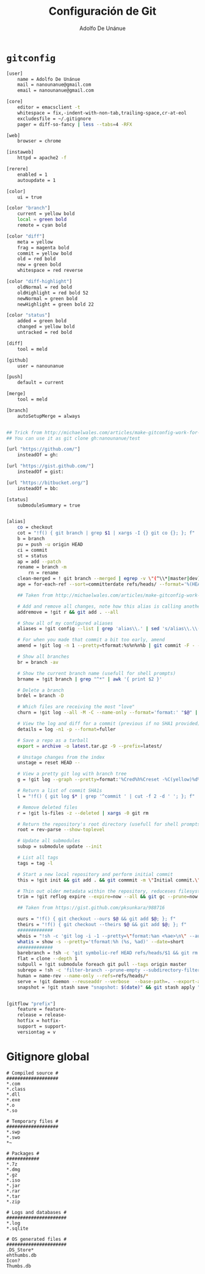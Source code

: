#+TITLE:     Configuración de Git
#+AUTHOR:    Adolfo De Unánue
#+EMAIL:     nanounanue@gmail.com
#+STARTUP: showeverything
#+STARTUP: nohideblocks
#+STARTUP: indent
#+TAGS: git

* =gitconfig=

#+BEGIN_SRC sh :tangle ~/.gitconfig
[user]
    name = Adolfo De Unánue
    mail = nanounanue@gmail.com
    email = nanounanue@gmail.com

[core]
    editor = emacsclient -t
    whitespace = fix,-indent-with-non-tab,trailing-space,cr-at-eol
    excludesfile = ~/.gitignore
    pager = diff-so-fancy | less --tabs=4 -RFX

[web]
    browser = chrome

[instaweb]
    httpd = apache2 -f

[rerere]
    enabled = 1
    autoupdate = 1

[color]
    ui = true

[color "branch"]
    current = yellow bold
    local = green bold
    remote = cyan bold

[color "diff"]
    meta = yellow
    frag = magenta bold
    commit = yellow bold
    old = red bold
    new = green bold
    whitespace = red reverse

[color "diff-highlight"]
    oldNormal = red bold
    oldHighlight = red bold 52
    newNormal = green bold
    newHighlight = green bold 22

[color "status"]
    added = green bold
    changed = yellow bold
    untracked = red bold

[diff]
    tool = meld

[github]
    user = nanounanue

[push]
    default = current

[merge]
    tool = meld

[branch]
    autoSetupMerge = always


## Trick from http://michaelwales.com/articles/make-gitconfig-work-for-you/
## You can use it as git clone gh:nanounanue/test

[url "https://github.com/"]
    insteadOf = gh:

[url "https://gist.github.com/"]
    insteadOf = gist:

[url "https://bitbucket.org/"]
    insteadOf = bb:

[status]
    submoduleSummary = true


[alias]
    co = checkout
    cot = "!f() { git branch | grep $1 | xargs -I {} git co {}; }; f"
    b = branch
    pu = push -u origin HEAD
    ci = commit
    st = status
    ap = add --patch
    rename = branch -m
        rn = rename
    clean-merged = ! git branch --merged | egrep -v \"(^\\*|master|dev)\" | xargs git branch -d
    age = for-each-ref --sort=committerdate refs/heads/ --format='%(HEAD) %(color:yellow)%(refname:short)%(color:reset) - %(color:red)%(objectname:short)%(color:reset) - %(contents:subject) - %(authorname) (%(color:green)%(committerdate:relative)%(color:reset))'

    ## Taken from http://michaelwales.com/articles/make-gitconfig-work-for-you/

    # Add and remove all changes, note how this alias is calling another alias
    addremove = !git r && git add . --all

    # Show all of my configured aliases
    aliases = !git config --list | grep 'alias\\.' | sed 's/alias\\.\\([^=]*\\)=\\(.*\\)/\\1\\ \t => \\2/' | sort

    # For when you made that commit a bit too early, amend
    amend = !git log -n 1 --pretty=tformat:%s%n%n%b | git commit -F - --amend

    # Show all branches
    br = branch -av

    # Show the current branch name (usefull for shell prompts)
    brname = !git branch | grep "^*" | awk '{ print $2 }'

    # Delete a branch
    brdel = branch -D

    # Which files are receiving the most "love"
    churn = !git log --all -M -C --name-only --format='format:' "$@" | sort | grep -v '^$' | uniq -c | sort | awk 'BEGIN {print "count,file"} {print $1 "," $2}'

    # View the log and diff for a commit (previous if no SHA1 provided)
    details = log -n1 -p --format=fuller

    # Save a repo as a tarball
    export = archive -o latest.tar.gz -9 --prefix=latest/

    # Unstage changes from the index
    unstage = reset HEAD --

    # View a pretty git log with branch tree
    g = !git log --graph --pretty=format:'%Cred%h%Creset -%C(yellow)%d%Creset %s %Cgreen(%cr) %C(bold blue)<%an>%Creset' --abbrev-commit --date=relative

    # Return a list of commit SHA1s
    l = "!f() { git log $* | grep '^commit ' | cut -f 2 -d ' '; }; f"

    # Remove deleted files
    r = !git ls-files -z --deleted | xargs -0 git rm

    # Return the repository's root directory (usefull for shell prompts)
    root = rev-parse --show-toplevel

    # Update all submodules
    subup = submodule update --init

    # List all tags
    tags = tag -l

    # Start a new local repository and perform initial commit
    this = !git init && git add . && git commmit -m \"Initial commit.\"

    # Thin out older metadata within the repository, reduceses filesystem footprint
    trim = !git reflog expire --expire=now --all && git gc --prune=now

    ## Taken from https://gist.github.com/pksunkara/988716

    ours = "!f() { git checkout --ours $@ && git add $@; }; f"
    theirs = "!f() { git checkout --theirs $@ && git add $@; }; f"
    #############
    whois = "!sh -c 'git log -i -1 --pretty=\"format:%an <%ae>\n\" --author=\"$1\"' -"
    whatis = show -s --pretty='tformat:%h (%s, %ad)' --date=short
    #############
    barebranch = !sh -c 'git symbolic-ref HEAD refs/heads/$1 && git rm --cached -r . && git clean -xfd' -
    flat = clone --depth 1
    subpull = !git submodule foreach git pull --tags origin master
    subrepo = !sh -c 'filter-branch --prune-empty --subdirectory-filter $1 master' -
    human = name-rev --name-only --refs=refs/heads/*
    serve = !git daemon --reuseaddr --verbose  --base-path=. --export-all ./.git
    snapshot = !git stash save "snapshot: $(date)" && git stash apply "stash@{0}"


[gitflow "prefix"]
    feature = feature-
    release = release-
    hotfix = hotfix-
    support = support-
    versiontag = v

#+END_SRC


* Gitignore global

#+BEGIN_SRC text :tangle ~/.gitignore
# Compiled source #
###################
*.com
*.class
*.dll
*.exe
*.o
*.so

# Temporary files #
###################
*.swp
*.swo
*~

# Packages #
############
*.7z
*.dmg
*.gz
*.iso
*.jar
*.rar
*.tar
*.zip

# Logs and databases #
######################
*.log
*.sqlite

# OS generated files #
######################
.DS_Store*
ehthumbs.db
Icon?
Thumbs.db

#+END_SRC
